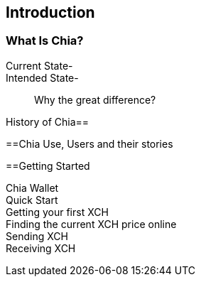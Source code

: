 [role="pagenumrestart"]
[[ch01_intro_what_is_chia]]
== Introduction

=== What Is Chia?
Current State-::
Intended State-::
Why the great difference?

History of Chia==

==Chia Use, Users and their stories

==Getting Started

Chia Wallet::
Quick Start::
Getting your first XCH::
Finding the current XCH price online::
Sending XCH::
Receiving XCH::

